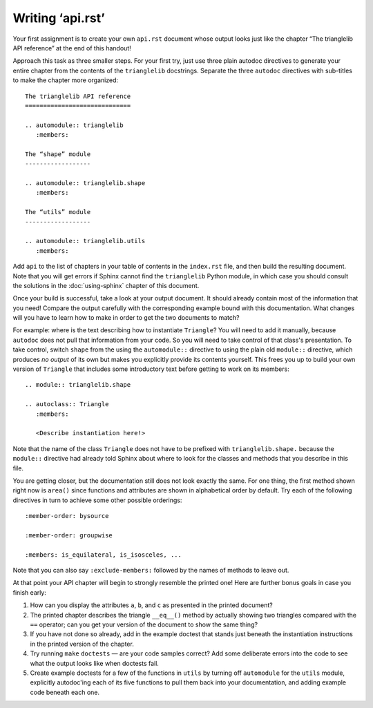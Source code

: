 
Writing ‘api.rst’
=================

Your first assignment is to create your own ``api.rst`` document
whose output looks just like the chapter
“The trianglelib API reference” at the end of this handout!

Approach this task as three smaller steps.
For your first try, just use three plain autodoc directives
to generate your entire chapter from the contents
of the ``trianglelib`` docstrings.
Separate the three ``autodoc`` directives
with sub-titles to make the chapter more organized::

    The trianglelib API reference
    =============================

    .. automodule:: trianglelib
       :members:

    The “shape” module
    ------------------

    .. automodule:: trianglelib.shape
       :members:

    The “utils” module
    ------------------

    .. automodule:: trianglelib.utils
       :members:

Add ``api`` to the list of chapters in your table of contents
in the ``index.rst`` file, and then build the resulting document.
Note that you will get errors
if Sphinx cannot find the ``trianglelib`` Python module,
in which case you should consult the solutions
in the :doc:`using-sphinx` chapter of this document.

Once your build is successful, take a look at your output document.
It should already contain most of the information that you need!
Compare the output carefully with the corresponding example
bound with this documentation.
What changes will you have to learn how to make
in order to get the two documents to match?

For example:
where is the text describing how to instantiate ``Triangle``?
You will need to add it manually,
because ``autodoc`` does not pull that information from your code.
So you will need to take control of that class's presentation.
To take control,
switch ``shape`` from the using the ``automodule::`` directive
to using the plain old ``module::`` directive,
which produces *no output* of its own
but makes you explicitly provide its contents yourself.
This frees you up to build your own version of ``Triangle``
that includes some introductory text before getting to work
on its members:

::

    .. module:: trianglelib.shape

    .. autoclass:: Triangle
       :members:

       <Describe instantiation here!>

Note that the name of the class ``Triangle``
does not have to be prefixed with ``trianglelib.shape.``
because the ``module::`` directive
had already told Sphinx about where to look
for the classes and methods that you describe in this file.

You are getting closer,
but the documentation still does not look exactly the same.
For one thing, the first method shown right now is ``area()``
since functions and attributes
are shown in alphabetical order by default.
Try each of the following directives in turn
to achieve some other possible orderings::

   :member-order: bysource

   :member-order: groupwise

   :members: is_equilateral, is_isosceles, ...

Note that you can also say ``:exclude-members:``
followed by the names of methods to leave out.

At that point your API chapter
will begin to strongly resemble the printed one!
Here are further bonus goals in case you finish early:

1. How can you display the attributes ``a``, ``b``, and ``c``
   as presented in the printed document?

2. The printed chapter describes the triangle ``__eq__()`` method
   by actually showing two triangles compared with the ``==`` operator;
   can you get your version of the document to show the same thing?

3. If you have not done so already, add in the example doctest
   that stands just beneath the instantiation instructions
   in the printed version of the chapter.

4. Try running ``make`` ``doctests`` — are your code samples correct?
   Add some deliberate errors into the code to see what the output
   looks like when doctests fail.

5. Create example doctests for a few of the functions in ``utils``
   by turning off ``automodule`` for the ``utils`` module,
   explicitly autodoc'ing each of its five functions
   to pull them back into your documentation,
   and adding example code beneath each one.
